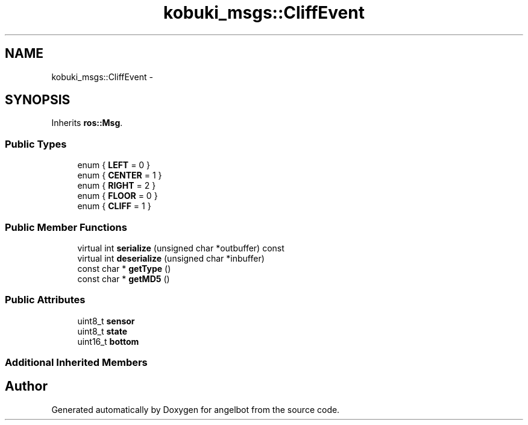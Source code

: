 .TH "kobuki_msgs::CliffEvent" 3 "Sat Jul 9 2016" "angelbot" \" -*- nroff -*-
.ad l
.nh
.SH NAME
kobuki_msgs::CliffEvent \- 
.SH SYNOPSIS
.br
.PP
.PP
Inherits \fBros::Msg\fP\&.
.SS "Public Types"

.in +1c
.ti -1c
.RI "enum { \fBLEFT\fP = 0 }"
.br
.ti -1c
.RI "enum { \fBCENTER\fP = 1 }"
.br
.ti -1c
.RI "enum { \fBRIGHT\fP = 2 }"
.br
.ti -1c
.RI "enum { \fBFLOOR\fP = 0 }"
.br
.ti -1c
.RI "enum { \fBCLIFF\fP = 1 }"
.br
.in -1c
.SS "Public Member Functions"

.in +1c
.ti -1c
.RI "virtual int \fBserialize\fP (unsigned char *outbuffer) const "
.br
.ti -1c
.RI "virtual int \fBdeserialize\fP (unsigned char *inbuffer)"
.br
.ti -1c
.RI "const char * \fBgetType\fP ()"
.br
.ti -1c
.RI "const char * \fBgetMD5\fP ()"
.br
.in -1c
.SS "Public Attributes"

.in +1c
.ti -1c
.RI "uint8_t \fBsensor\fP"
.br
.ti -1c
.RI "uint8_t \fBstate\fP"
.br
.ti -1c
.RI "uint16_t \fBbottom\fP"
.br
.in -1c
.SS "Additional Inherited Members"


.SH "Author"
.PP 
Generated automatically by Doxygen for angelbot from the source code\&.
